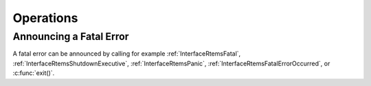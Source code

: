 .. SPDX-License-Identifier: CC-BY-SA-4.0

.. Copyright (C) 1988, 2008 On-Line Applications Research Corporation (OAR)

Operations
==========

.. _AnnounceFatalError:

Announcing a Fatal Error
------------------------

A fatal error can be announced by calling for example
:ref:`InterfaceRtemsFatal`, :ref:`InterfaceRtemsShutdownExecutive`,
:ref:`InterfaceRtemsPanic`, :ref:`InterfaceRtemsFatalErrorOccurred`, or
:c:func:`exit()`.

